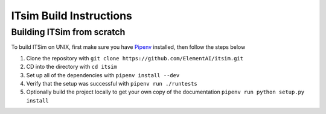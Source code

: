 ITsim Build Instructions
========================

Building ITSim from scratch
---------------------------

To build ITSim on UNIX, first make sure you have `Pipenv <https://pipenv.readthedocs.io/en/latest/>`_ installed, then follow the steps below

#. Clone the repository with ``git clone https://github.com/ElementAI/itsim.git``

#. CD into the directory with ``cd itsim``

#. Set up all of the dependencies with ``pipenv install --dev``

#. Verify that the setup was successful with ``pipenv run ./runtests``

#. Optionally build the project locally to get your own copy of the documentation ``pipenv run python setup.py install``
